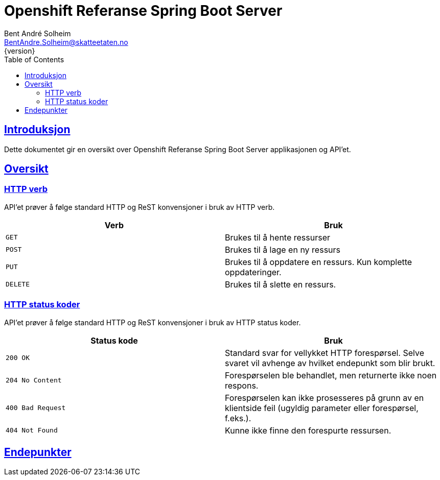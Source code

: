 = Openshift Referanse Spring Boot Server
Bent André Solheim <BentAndre.Solheim@skatteetaten.no>
{version}
:doctype: book
:icons: font
:toc: left
:toclevels: 3
:sectlinks:

[introduction]
== Introduksjon

Dette dokumentet gir en oversikt over Openshift Referanse Spring Boot Server applikasjonen og API'et.

[[overview]]
== Oversikt

[[overview-http-verbs]]
=== HTTP verb
API'et prøver å følge standard HTTP og ReST konvensjoner i bruk av HTTP verb.
|===
| Verb | Bruk

| `GET`
| Brukes til å hente ressurser

| `POST`
| Brukes til å lage en ny ressurs

| `PUT`
| Brukes til å oppdatere en ressurs. Kun komplette oppdateringer.

| `DELETE`
| Brukes til å slette en ressurs.
|===

[[overview-http-status-codes]]
=== HTTP status koder
API'et prøver å følge standard HTTP og ReST konvensjoner i bruk av HTTP status koder.

|===
| Status kode | Bruk

| `200 OK`
| Standard svar for vellykket HTTP forespørsel. Selve svaret vil avhenge av hvilket endepunkt som blir brukt.

| `204 No Content`
| Forespørselen ble behandlet, men returnerte ikke noen respons.

| `400 Bad Request`
| Forespørselen kan ikke prosesseres på grunn av en klientside feil (ugyldig parameter eller forespørsel, f.eks.).

| `404 Not Found`
| Kunne ikke finne den forespurte ressursen.
|===


[resources]
== Endepunkter